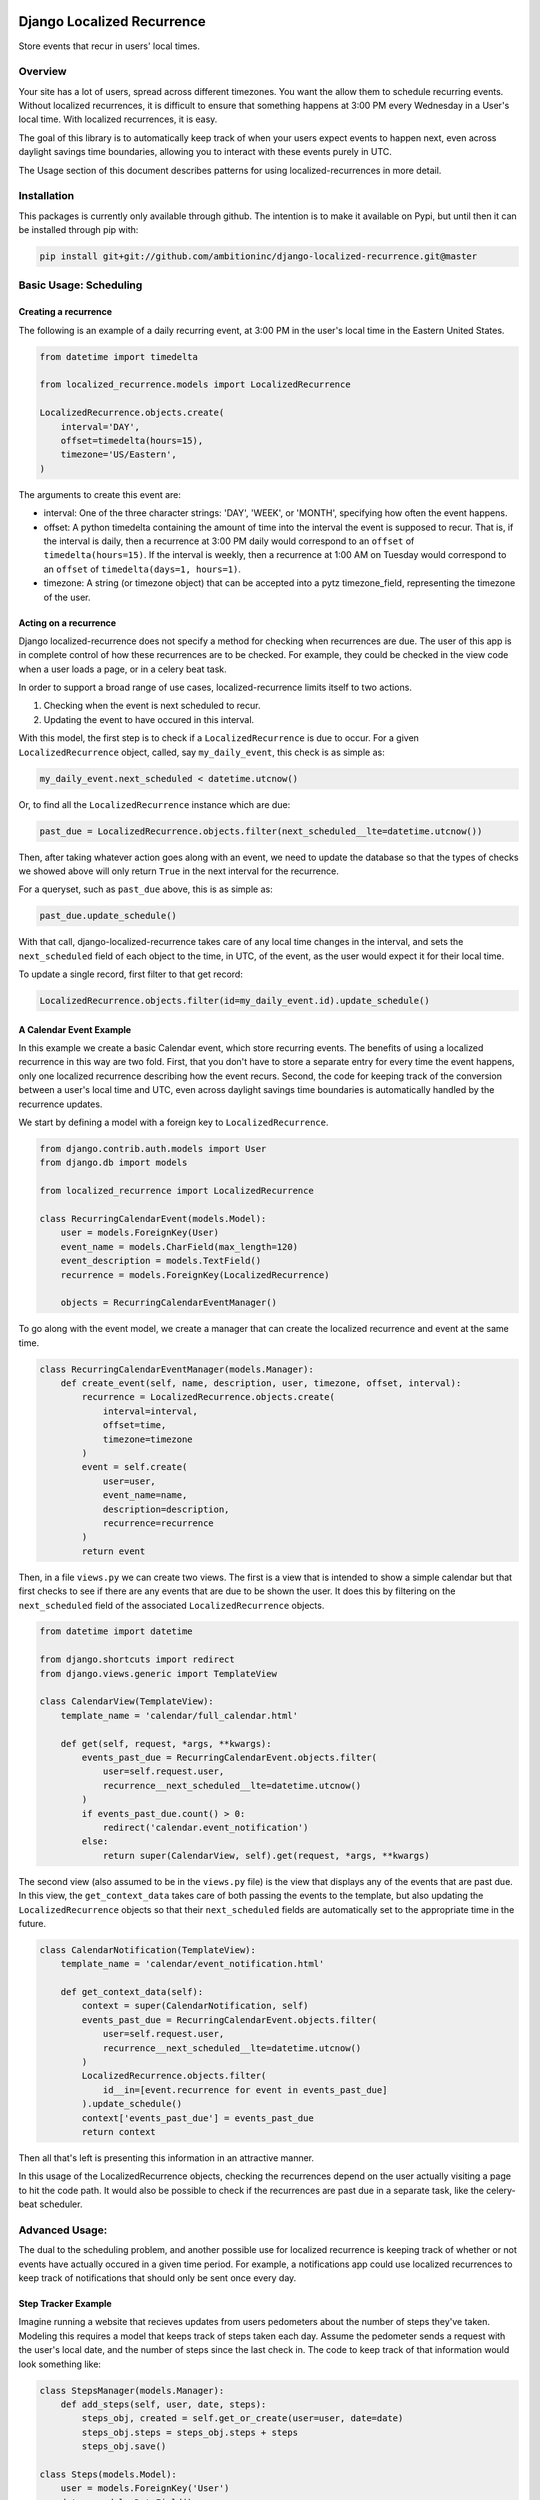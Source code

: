 .. image:: https://travis-ci.org/Wilduck/django-localized-recurrence.svg?branch=develop
    :target: https://travis-ci.org/Wilduck/django-localized-recurrence

Django Localized Recurrence
===========================

Store events that recur in users' local times.

Overview
----------------------------------------

Your site has a lot of users, spread across different timezones. You
want the allow them to schedule recurring events. Without localized
recurrences, it is difficult to ensure that something happens at 3:00
PM every Wednesday in a User's local time. With localized recurrences,
it is easy.

The goal of this library is to automatically keep track of when your
users expect events to happen next, even across daylight savings time
boundaries, allowing you to interact with these events purely in UTC.

The Usage section of this document describes patterns for using
localized-recurrences in more detail.


Installation
----------------------------------------

This packages is currently only available through github. The
intention is to make it available on Pypi, but until then it can be
installed through pip with:

.. code-block:: none

    pip install git+git://github.com/ambitioninc/django-localized-recurrence.git@master


Basic Usage: Scheduling
----------------------------------------


Creating a recurrence
````````````````````````````````````````

The following is an example of a daily recurring event, at 3:00 PM in
the user's local time in the Eastern United States.

.. code-block:: python

    from datetime import timedelta

    from localized_recurrence.models import LocalizedRecurrence

    LocalizedRecurrence.objects.create(
        interval='DAY',
        offset=timedelta(hours=15),
        timezone='US/Eastern',
    )

The arguments to create this event are:

- interval: One of the three character strings: 'DAY', 'WEEK', or
  'MONTH', specifying how often the event happens.

- offset: A python timedelta containing the amount of time into the
  interval the event is supposed to recur. That is, if the interval is
  daily, then a recurrence at 3:00 PM daily would correspond to an
  ``offset`` of ``timedelta(hours=15)``. If the interval is weekly, then a
  recurrence at 1:00 AM on Tuesday would correspond to an ``offset`` of
  ``timedelta(days=1, hours=1)``.

- timezone: A string (or timezone object) that can be accepted into a
  pytz timezone_field, representing the timezone of the user.


Acting on a recurrence
````````````````````````````````````````

Django localized-recurrence does not specify a method for checking
when recurrences are due. The user of this app is in complete control
of how these recurrences are to be checked. For example, they could be
checked in the view code when a user loads a page, or in a celery beat
task.

In order to support a broad range of use cases, localized-recurrence
limits itself to two actions.

1. Checking when the event is next scheduled to recur.
2. Updating the event to have occured in this interval.

With this model, the first step is to check if a ``LocalizedRecurrence``
is due to occur. For a given ``LocalizedRecurrence`` object, called, say
``my_daily_event``, this check is as simple as:

.. code-block:: python

    my_daily_event.next_scheduled < datetime.utcnow()

Or, to find all the ``LocalizedRecurrence`` instance which are due:

.. code-block:: python

    past_due = LocalizedRecurrence.objects.filter(next_scheduled__lte=datetime.utcnow())

Then, after taking whatever action goes along with an event, we need
to update the database so that the types of checks we showed above
will only return ``True`` in the next interval for the recurrence.

For a queryset, such as ``past_due`` above, this is as simple as:

.. code-block:: python

    past_due.update_schedule()

With that call, django-localized-recurrence takes care of any local
time changes in the interval, and sets the ``next_scheduled`` field of
each object to the time, in UTC, of the event, as the user would
expect it for their local time.

To update a single record, first filter to that get record:

.. code-block:: python

     LocalizedRecurrence.objects.filter(id=my_daily_event.id).update_schedule()


A Calendar Event Example
````````````````````````````````````````

In this example we create a basic Calendar event, which store
recurring events. The benefits of using a localized recurrence in this
way are two fold. First, that you don't have to store a separate entry
for every time the event happens, only one localized recurrence
describing how the event recurs. Second, the code for keeping track of
the conversion between a user's local time and UTC, even across
daylight savings time boundaries is automatically handled by the
recurrence updates.

We start by defining a model with a foreign key to ``LocalizedRecurrence``.

.. code-block:: python

    from django.contrib.auth.models import User
    from django.db import models

    from localized_recurrence import LocalizedRecurrence

    class RecurringCalendarEvent(models.Model):
        user = models.ForeignKey(User)
        event_name = models.CharField(max_length=120)
        event_description = models.TextField()
        recurrence = models.ForeignKey(LocalizedRecurrence)

        objects = RecurringCalendarEventManager()

To go along with the event model, we create a manager that can create
the localized recurrence and event at the same time.

.. code-block:: python

    class RecurringCalendarEventManager(models.Manager):
        def create_event(self, name, description, user, timezone, offset, interval):
            recurrence = LocalizedRecurrence.objects.create(
                interval=interval,
                offset=time,
                timezone=timezone
            )
            event = self.create(
                user=user,
                event_name=name,
                description=description,
                recurrence=recurrence
            )
            return event

Then, in a file ``views.py`` we can create two views. The first is a
view that is intended to show a simple calendar but that first checks
to see if there are any events that are due to be shown the user. It
does this by filtering on the ``next_scheduled`` field of the associated
``LocalizedRecurrence`` objects.

.. code-block:: python

    from datetime import datetime

    from django.shortcuts import redirect
    from django.views.generic import TemplateView

    class CalendarView(TemplateView):
        template_name = 'calendar/full_calendar.html'

        def get(self, request, *args, **kwargs):
            events_past_due = RecurringCalendarEvent.objects.filter(
                user=self.request.user,
                recurrence__next_scheduled__lte=datetime.utcnow()
            )
            if events_past_due.count() > 0:
                redirect('calendar.event_notification')
            else:
                return super(CalendarView, self).get(request, *args, **kwargs)

The second view (also assumed to be in the ``views.py`` file) is the
view that displays any of the events that are past due. In this view,
the ``get_context_data`` takes care of both passing the events to the
template, but also updating the ``LocalizedRecurrence`` objects so that
their ``next_scheduled`` fields are automatically set to the appropriate
time in the future.

.. code-block:: python

    class CalendarNotification(TemplateView):
        template_name = 'calendar/event_notification.html'

        def get_context_data(self):
            context = super(CalendarNotification, self)
            events_past_due = RecurringCalendarEvent.objects.filter(
                user=self.request.user,
                recurrence__next_scheduled__lte=datetime.utcnow()
            )
            LocalizedRecurrence.objects.filter(
                id__in=[event.recurrence for event in events_past_due]
            ).update_schedule()
            context['events_past_due'] = events_past_due
            return context

Then all that's left is presenting this information in an attractive
manner.

In this usage of the LocalizedRecurrence objects, checking the
recurrences depend on the user actually visiting a page to hit the
code path. It would also be possible to check if the recurrences are
past due in a separate task, like the celery-beat scheduler.


Advanced Usage:
----------------------------------------

The dual to the scheduling problem, and another possible use for
localized recurrence is keeping track of whether or not events have
actually occured in a given time period. For example, a notifications
app could use localized recurrences to keep track of notifications
that should only be sent once every day.


Step Tracker Example
````````````````````````````````````````

Imagine running a website that recieves updates from users pedometers
about the number of steps they've taken. Modeling this requires a
model that keeps track of steps taken each day. Assume the pedometer
sends a request with the user's local date, and the number of steps
since the last check in. The code to keep track of that information
would look something like:

.. code-block:: python

    class StepsManager(models.Manager):
        def add_steps(self, user, date, steps):
            steps_obj, created = self.get_or_create(user=user, date=date)
            steps_obj.steps = steps_obj.steps + steps
            steps_obj.save()

    class Steps(models.Model):
        user = models.ForeignKey('User')
        date = models.DateField()
        total_steps = models.IntegerField(default=0)

        objects = StepsManager()

Users can also subscribe to get an email-notification whenever they
hit over a given number of steps in a single day. This is where a
localized recurrence can be used to help ensure that users are sent no
more than one email notification in a given day.

We can keep track of what notifications a user wishes to recieve in a
``StepsNotification`` model:

.. code-block:: python

    class StepsNotification(models.Model):
        user = models.ForeignKey('User', unique=True)
        steps_to_notify = models.IntegerField(default=10000)
        recurrence = models.ForeignKey('LocalizedRecurrence')

Then, a periodic task can be set up to check if the user has reached
their goal. This will also check that the associated recurrence is
past due by checking that it's ``next_scheduled`` value has already
passed (that is, it is less than ``utcnow()``).

.. code-block:: python

    def check_steps_and_notify(user):
        utc_now = datetime.utcnow()
        date = flemming.convert_to_tz(now, user.timezone)
        steps = Steps.objects.filter(date=date)
        notify = StepsNotification.objects.get(user=user)
        if steps > notify.steps and notify.recurrence.next_scheduled < now:
            msg = 'You reached your goal of {goal} steps today!'
            send_email(
                'You made your step goal',
                msg.format(goal=notify.steps)
                recipient_list=[user.email]
            )
            notify.recurrence.update_schedule()

Note that the recurrence is only updated if the step notification
condition is me.t This means that the recurrence ``next_scheduled``
value will always be less than ``utcnow()``, except in the case where
an email has already been sent that day. This is how localized
recurrences can be used to keep track of the state of a notification,
rather than keep track of the state of a schedule.


Tracking Multiple Things with one Recurrence
````````````````````````````````````````````

Localized recurrences also come with the ability to track the state of
multiple objects, with the same base localized recurrence. This
feature is intended to make it simpler to track members of a mutable
group (with members occasionally added and removed), that are in the
same locale.

Given a recurrence, additional objects can be tracked/updated with:

.. code-block:: python

    my_recurrence.update_schedule(for_object=my_thing_to_track)

and their state can be checked with

.. code-block:: python

    my_recurrence.sub_recurrence(my_thing_to_track).next_scheduled

A call to ``update_schedule`` with a ``for_object`` argument, or a
call to ``sub_recurrence`` will try to find a the sub_recurrence
tracking the provided object, and create it if it does not already
exist. This allows a variable number of objects to be tracked, while
the consumer of the localized recurrence library only needs to track
one reference to a localized recurrence.


Contributions and Licence
----------------------------------------

Contributions are welcome, through issues or pull requests. If this
documentation is unclear, feel free to ask for clarification.

Licenced under the MIT License. For details see the LICENSE file.
